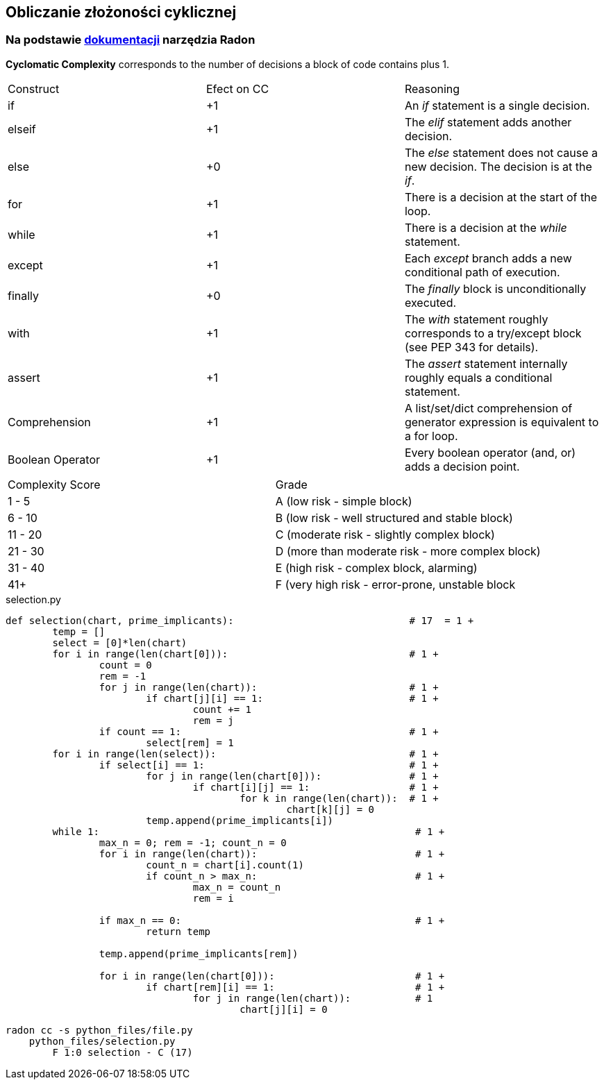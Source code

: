 == Obliczanie złożoności cyklicznej
=== Na podstawie https://radon.readthedocs.io/en/latest/intro.html#cyclomatic-complexity[dokumentacji] narzędzia Radon
[options="header"]

*Cyclomatic Complexity* corresponds to the number of decisions a block of code contains plus 1.
|=======================
|Construct        |Efect on CC     |Reasoning
|if               |+1              |An _if_ statement is a single decision.
|elseif           |+1              |The _elif_ statement adds another decision.
|else             |+0              |The _else_ statement does not cause a new decision. The decision is at the _if_.
|for              |+1              |There is a decision at the start of the loop.
|while            |+1              |There is a decision at the _while_ statement.
|except           |+1              |Each _except_ branch adds a new conditional path of execution.
|finally          |+0              |The _finally_ block is unconditionally executed.
|with             |+1              |The _with_ statement roughly corresponds to a try/except block (see PEP 343 for details).
|assert           |+1              |The _assert_ statement internally roughly equals a conditional statement.
|Comprehension    |+1              |A list/set/dict comprehension of generator expression is equivalent to a for loop.
|Boolean Operator |+1              |Every boolean operator (and, or) adds a decision point.
|=======================

|=======================
|Complexity Score        |Grade
|1 - 5                   | A (low risk - simple block)
|6 - 10           	 | B (low risk - well structured and stable block)
|11 - 20             	 | C (moderate risk - slightly complex block)
|21 - 30              	 | D (more than moderate risk - more complex block)
|31 - 40                 | E (high risk - complex block, alarming)
|41+           		 | F (very high risk - error-prone, unstable block
|=======================


.selection.py
```python
def selection(chart, prime_implicants):                              # 17  = 1 +
	temp = []
	select = [0]*len(chart)
	for i in range(len(chart[0])):                               # 1 +
		count = 0
		rem = -1
		for j in range(len(chart)):                          # 1 +
			if chart[j][i] == 1:                         # 1 +
				count += 1
				rem = j
		if count == 1:                                       # 1 +
			select[rem] = 1
	for i in range(len(select)):                                 # 1 +
		if select[i] == 1:                                   # 1 +
			for j in range(len(chart[0])):               # 1 +
				if chart[i][j] == 1:                 # 1 +
					for k in range(len(chart)):  # 1 +
						chart[k][j] = 0 
			temp.append(prime_implicants[i])
	while 1:                                                      # 1 +
		max_n = 0; rem = -1; count_n = 0
		for i in range(len(chart)):                           # 1 +
			count_n = chart[i].count(1)
			if count_n > max_n:                           # 1 +
				max_n = count_n
				rem = i
		
		if max_n == 0:                                        # 1 +
			return temp
		
		temp.append(prime_implicants[rem])
		
		for i in range(len(chart[0])):                        # 1 +
			if chart[rem][i] == 1:                        # 1 +
				for j in range(len(chart)):           # 1
					chart[j][i] = 0
```

```sh
radon cc -s python_files/file.py
    python_files/selection.py
        F 1:0 selection - C (17)
```
